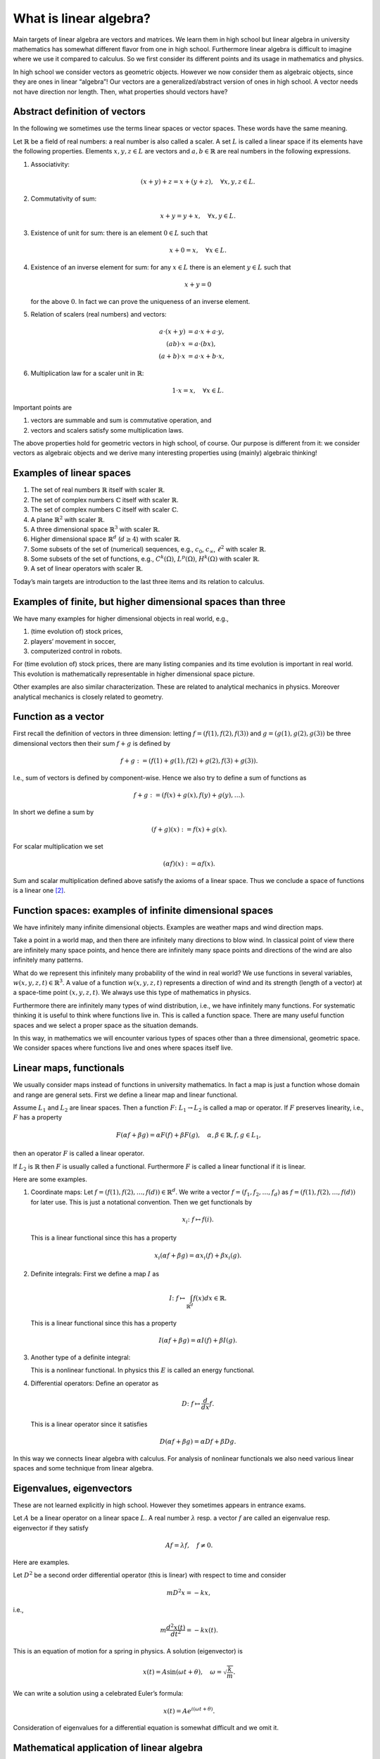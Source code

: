=======================
What is linear algebra?
=======================

Main targets of linear algebra are vectors and matrices. We learn them
in high school but linear algebra in university mathematics has somewhat
different flavor from one in high school. Furthermore linear algebra is
difficult to imagine where we use it compared to calculus. So we first
consider its different points and its usage in mathematics and physics.

In high school we consider vectors as geometric objects. However we now
consider them as algebraic objects, since they are ones in linear
“algebra”! Our vectors are a generalized/abstract version of ones in
high school. A vector needs not have direction nor length. Then, what
properties should vectors have?

Abstract definition of vectors
==============================

In the following we sometimes use the terms linear spaces or vector
spaces. These words have the same meaning.

Let :math:`\mathbb{R}` be a field of real numbers: a real number is also
called a scaler. A set :math:`L` is called a linear space if its elements have the
following properties. Elements :math:`x, y, z \in L` are vectors and
:math:`a, b \in \mathbb{R}` are real numbers in the following
expressions.

#. Associativity:

   .. math::

      \begin{align*}
         \left (x + y\right) + z
         =
         x + \left (y + z\right), \quad \forall x, y, z \in L.
        \end{align*}

#. Commutativity of sum:

   .. math::

      \begin{align*}
         x + y = y + x,  \quad \forall x, y \in L.
        \end{align*}

#. Existence of unit for sum: there is an element :math:`0 \in L` such that

   .. math::

      \begin{align*}
         x + 0 = x, \quad \forall x \in L.
        \end{align*}

#. Existence of an inverse element for sum: for any :math:`x \in L` there is an element :math:`y \in L` such that

   .. math::

      \begin{align*}
         x + y = 0
        \end{align*}

   for the above :math:`0`. In fact we can prove the uniqueness of an
   inverse element.

#. Relation of scalers (real numbers) and vectors:

   .. math::

      a \cdot \left (x + y\right)
      &=
      a \cdot x + a \cdot y, \\
      \left( ab \right) \cdot x
      &=
      a \cdot \left( b x \right), \\
      \left (a + b \right) \cdot x
      &=
      a \cdot x + b \cdot x,

#. Multiplication law for a scaler unit in :math:`\mathbb{R}`:

   .. math::

      \begin{align*}
         1 \cdot x = x, \quad \forall x \in L.
        \end{align*}

Important points are

#. vectors are summable and sum is commutative operation, and

#. vectors and scalers satisfy some multiplication laws.

The above properties hold for geometric vectors in high school, of
course. Our purpose is different from it: we consider vectors as
algebraic objects and we derive many interesting properties using
(mainly) algebraic thinking!

Examples of linear spaces
=========================

#. The set of real numbers :math:`\mathbb{R}` itself with scaler
   :math:`\mathbb{R}`.

#. The set of complex numbers :math:`\mathbb{C}` itself with scaler
   :math:`\mathbb{R}`.

#. The set of complex numbers :math:`\mathbb{C}` itself with scaler
   :math:`\mathbb{C}`.

#. A plane :math:`\mathbb{R}^2` with scaler :math:`\mathbb{R}`.

#. A three dimensional space :math:`\mathbb{R}^3` with scaler
   :math:`\mathbb{R}`.

#. Higher dimensional space :math:`\mathbb{R}^d` (:math:`d \geq 4`) with
   scaler :math:`\mathbb{R}`.

#. Some subsets of the set of (numerical) sequences, e.g., :math:`c_0`,
   :math:`c_{\infty}`, :math:`\ell^2` with scaler :math:`\mathbb{R}`.

#. Some subsets of the set of functions, e.g., :math:`C^k(\Omega)`,
   :math:`L^p \left (\Omega\right)`, :math:`H^k \left (\Omega\right)`
   with scaler :math:`\mathbb{R}`.

#. A set of linear operators with scaler :math:`\mathbb{R}`.

Today’s main targets are introduction to the last three items and its
relation to calculus.

Examples of finite, but higher dimensional spaces than three
============================================================

We have many examples for higher dimensional objects in real world,
e.g.,

#. (time evolution of) stock prices,

#. players’ movement in soccer,

#. computerized control in robots.

For (time evolution of) stock prices, there are many listing companies
and its time evolution is important in real world. This evolution is
mathematically representable in higher dimensional space picture.

Other examples are also similar characterization. These are related to
analytical mechanics in physics. Moreover analytical mechanics is
closely related to geometry.

Function as a vector
====================

First recall the definition of vectors in three dimension: letting
:math:`f = (f(1), f(2), f(3))` and :math:`g = (g(1), g(2), g(3))` be
three dimensional vectors then their sum :math:`f + g` is defined by

.. math::

   \begin{align*}
    f + g
    :=
    \left (f\left (1\right) + g \left (1\right), f(2) + g(2), f(3) + g(3)\right).\end{align*}

I.e., sum of vectors is defined by component-wise. Hence we also try to
define a sum of functions as

.. math::

   \begin{align*}
    f + g
    :=
    \left (f(x) + g(x), f(y) + g(y), \dots\right).\end{align*}

In short we define a sum by

.. math::

   \begin{align*}
    \left (f + g\right) (x)
    :=
    f(x) + g(x).\end{align*}

For scalar multiplication we set

.. math::

   \begin{align*}
    \left (\alpha f\right) (x)
    :=
    \alpha f (x).\end{align*}

Sum and scalar multiplication defined above satisfy the axioms of a
linear space. Thus we conclude a space of functions is a linear
one [2]_.

Function spaces: examples of infinite dimensional spaces
========================================================

We have infinitely many infinite dimensional objects. Examples are
weather maps and wind direction maps.

Take a point in a world map, and then there are infinitely many
directions to blow wind. In classical point of view there are infinitely
many space points, and hence there are infinitely many space points and
directions of the wind are also infinitely many patterns.

What do we represent this infinitely many probability of the wind in
real world? We use functions in several variables,
:math:`w(x,y,z,t) \in \mathbb{R}^3`. A value of a function
:math:`w(x,y,z,t)` represents a direction of wind and its strength
(length of a vector) at a space-time point
:math:`\left (x, y, z, t\right)`. We always use this type of mathematics
in physics.

Furthermore there are infinitely many types of wind distribution, i.e.,
we have infinitely many functions. For systematic thinking it is useful
to think where functions live in. This is called a function space. There
are many useful function spaces and we select a proper space as the
situation demands.

In this way, in mathematics we will encounter various types of spaces
other than a three dimensional, geometric space. We consider spaces
where functions live and ones where spaces itself live.

Linear maps, functionals
========================

We usually consider maps instead of functions in university mathematics.
In fact a map is just a function whose domain and range are general
sets. First we define a linear map and linear functional.

Assume :math:`L_1` and :math:`L_2` are linear spaces. Then a function
:math:`F \colon L_1 \to L_2` is called a map or operator. If :math:`F` preserves
linearity, i.e., :math:`F` has a property

.. math::

   \begin{align*}
     F \left (\alpha f + \beta g\right)
     =
     \alpha F(f) + \beta F(g), \quad \alpha, \beta \in \mathbb{R}, f, g \in L_1,
    \end{align*}

then an operator :math:`F` is called a linear operator.

If :math:`L_2` is :math:`\mathbb{R}` then :math:`F` is usually called a functional.
Furthermore :math:`F` is called a linear functional if it is linear.

Here are some examples.

#. Coordinate maps: Let :math:`f = (f(1), f(2), \dots, f(d)) \in \mathbb{R}^d`. We write
   a vector :math:`f = (f_1, f_2, \dots, f_d)` as
   :math:`f = (f(1), f(2), \dots, f(d))` for later use. This is just a
   notational convention. Then we get functionals by

   .. math::

      \begin{align*}
          x_i \colon f \mapsto f(i).
         \end{align*}

   This is a linear functional since this has a property

   .. math::

      \begin{align*}
          x_i \left (\alpha f + \beta g\right)
          =
          \alpha x_i \left (f\right) + \beta x_i \left (g\right).
         \end{align*}

#. Definite integrals: First we define a map :math:`I` as

   .. math::

      \begin{align*}
           I \colon
           f \mapsto \int_{\mathbb{R}^d} f(x) dx \in \mathbb{R}.
         \end{align*}

   This is a linear functional since this has a property

   .. math::

      \begin{align*}
          I \left (\alpha f + \beta g\right)
          =
          \alpha I \left (f\right) + \beta I \left (g\right).
         \end{align*}

#. Another type of a definite integral:

   .. math::
      :label: linear-algebra-and-calculus-4

      \begin{align*}
          E \colon
          f \mapsto \int_{\mathbb{R}^d} \left (\left|\nabla f(x, t)\right|^2 + \left (\frac{\partial f(x, t)}{\partial t}\right)^2\right) dx.
         \end{align*}

   This is a nonlinear functional. In physics this :math:`E` is called
   an energy functional.

#. Differential operators: Define an operator as

   .. math::

      \begin{align*}
          D \colon f \mapsto \frac{d}{dx} f.
         \end{align*}

   This is a linear operator since it satisfies

   .. math::

      \begin{align*}
          D \left (\alpha f + \beta g\right)
          =
          \alpha Df + \beta Dg.
         \end{align*}

In this way we connects linear algebra with calculus. For analysis of
nonlinear functionals we also need various linear spaces and some
technique from linear algebra.

Eigenvalues, eigenvectors
=========================

These are not learned explicitly in high school. However they sometimes
appears in entrance exams.

Let :math:`A` be a linear operator on a linear space :math:`L`. A real
number :math:`\lambda` resp. a vector :math:`f` are called an eigenvalue resp. eigenvector if
they satisfy

.. math::

   \begin{align*}
     A f = \lambda f, \quad
     f \neq 0.
    \end{align*}

Here are examples.

Let :math:`D^2` be a second order differential operator (this is linear)
with respect to time and consider

.. math::

   \begin{align*}
      m D^2 x
      =
      -k x,
     \end{align*}

i.e.,

.. math::

   \begin{align*}
      m \frac{d^2 x (t)}{dt^2}
      =
      -k x(t).
     \end{align*}

This is an equation of motion for a spring in physics. A solution
(eigenvector) is

.. math::

   \begin{align*}
      x(t)
      =
      A \sin \left (\omega t + \theta\right), \quad
      \omega
      =
      \sqrt{\frac{k}{m}}.
     \end{align*}

We can write a solution using a celebrated Euler’s formula:

.. math::

   \begin{align*}
      x(t)
      =
      A e^{i \left (\omega t + \theta\right)}.
     \end{align*}

Consideration of eigenvalues for a differential equation is somewhat
difficult and we omit it.

Mathematical application of linear algebra
==========================================

There many branches related to linear algebra. Here are some examples.
See also .

#. Theory of Lie group and its representation theory.

#. General algebra.

#. Algebraic geometry.

#. Analysis of differential equations.

#. Functional analysis.

#. Operator algebra.

Physical application
====================

There many branches related to linear algebra in physics, too.

For example, in quantum mechanics, one of the most fundamental physical
theory, linearity is important and fundamental. We say “a superposition
principle valids for wave functions,” and this “superposition” means
linearity.

In high school we learn a superposition principle for wave. This holds
because our wave equation is linear in high school.

Linear algebra and statistics
=============================

We use statistics in many branches, including humanities and sociology.
E.g., natural language processing has many humanity and information
theoretic elements. This area needs broad knowledge including
probability and statistics. Interested readers should learn, e.g.,
principal component analysis.

Linear algebra and computer science
===================================

We have applications in computer science. In numerical analysis we use
linear algebra. See the code theory or Google’s page rank for real
world application. [3]_

.. [2]
   A function space is linear if an image of its elements is a linear
   space. Function spaces can be non-linear, e.g., an image of its
   elements is a manifold or general set.

.. [3]
   See, e.g, my movies, http://www.nicovideo.jp/watch/sm7599426,
   http://www.nicovideo.jp/watch/sm10684363.
